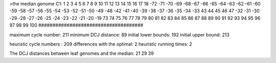 >the median genome
C1: 1 2 3 4 5 6 7 8 9 10 11 12 13 14 15 16 17 18 -72 -71 -70 -69 -68 -67 -66 -65 -64 -63 -62 -61 -60 -59 -58 -57 -56 -55 -54 -53 -52 -51 -50 -49 -48 -42 -41 -40 -39 -38 -37 -36 -35 -34 -33 43 44 45 46 47 -32 -31 -30 -29 -28 -27 -26 -25 -24 -23 -22 -21 -20 -19 73 74 75 76 77 78 79 80 81 82 83 84 85 86 87 88 89 90 91 92 93 94 95 96 97 98 99 100 
#####################################

maximum cycle number:	        211 	minimum DCJ distance:	         89
initial lower bounds:	        192 	initial upper bound:	        213

heuristic cycle numbers : 		       209
differences with the optimal: 		         2
heuristic running times: 		         2

The DCJ distances between leaf genomes and the median: 	        21         29         39
